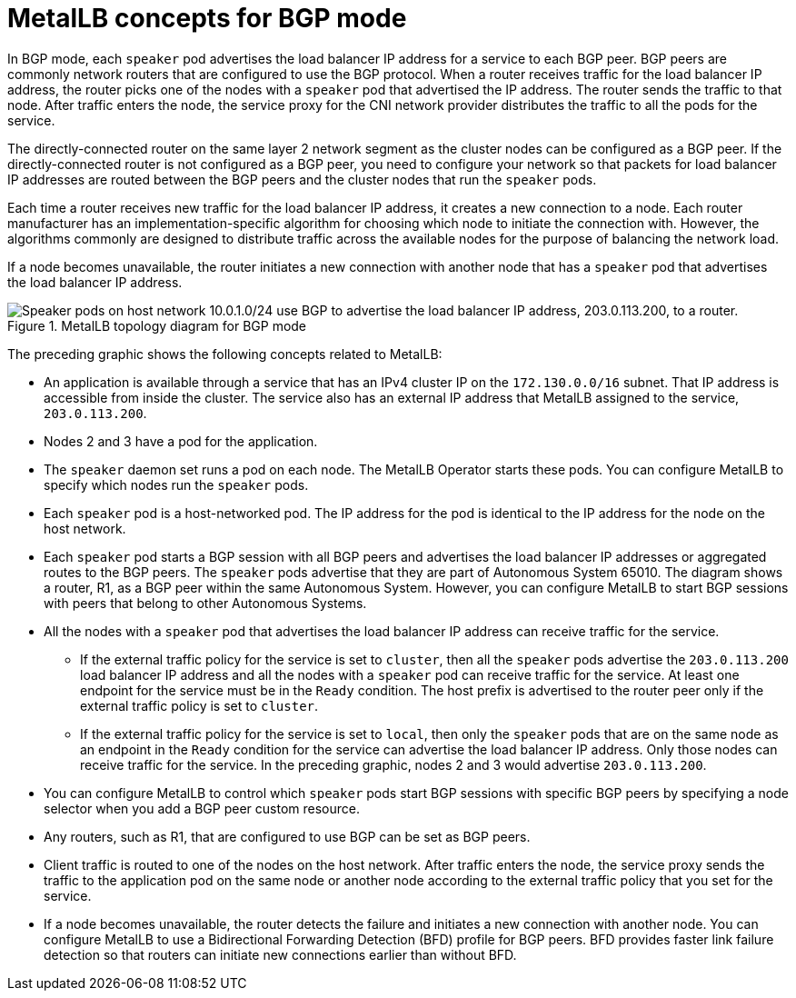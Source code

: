 // Module included in the following assemblies:
//
// * networking/metallb/about-metallb.adoc

[id="nw-metallb-bgp_{context}"]
= MetalLB concepts for BGP mode

In BGP mode, each `speaker` pod advertises the load balancer IP address for a service to each BGP peer.
BGP peers are commonly network routers that are configured to use the BGP protocol.
When a router receives traffic for the load balancer IP address, the router picks one of the nodes with a `speaker` pod that advertised the IP address.
The router sends the traffic to that node.
After traffic enters the node, the service proxy for the CNI network provider distributes the traffic to all the pods for the service.

The directly-connected router on the same layer 2 network segment as the cluster nodes can be configured as a BGP peer.
If the directly-connected router is not configured as a BGP peer, you need to configure your network so that packets for load balancer IP addresses are routed between the BGP peers and the cluster nodes that run the `speaker` pods.

Each time a router receives new traffic for the load balancer IP address, it creates a new connection to a node.
Each router manufacturer has an implementation-specific algorithm for choosing which node to initiate the connection with.
However, the algorithms commonly are designed to distribute traffic across the available nodes for the purpose of balancing the network load.

If a node becomes unavailable, the router initiates a new connection with another node that has a `speaker` pod that advertises the load balancer IP address.

.MetalLB topology diagram for BGP mode
image::209_OpenShift_BGP_0122.png["Speaker pods on host network 10.0.1.0/24 use BGP to advertise the load balancer IP address, 203.0.113.200, to a router."]

The preceding graphic shows the following concepts related to MetalLB:

* An application is available through a service that has an IPv4 cluster IP on the `172.130.0.0/16` subnet.
That IP address is accessible from inside the cluster.
The service also has an external IP address that MetalLB assigned to the service, `203.0.113.200`.

* Nodes 2 and 3 have a pod for the application.

* The `speaker` daemon set runs a pod on each node.
The MetalLB Operator starts these pods.
You can configure MetalLB to specify which nodes run the `speaker` pods.

* Each `speaker` pod is a host-networked pod.
The IP address for the pod is identical to the IP address for the node on the host network.

* Each `speaker` pod starts a BGP session with all BGP peers and advertises the load balancer IP addresses or aggregated routes to the BGP peers.
The `speaker` pods advertise that they are part of Autonomous System 65010.
The diagram shows a router, R1, as a BGP peer within the same Autonomous System.
However, you can configure MetalLB to start BGP sessions with peers that belong to other Autonomous Systems.

* All the nodes with a `speaker` pod that advertises the load balancer IP address can receive traffic for the service.

** If the external traffic policy for the service is set to `cluster`, then all the `speaker` pods advertise the `203.0.113.200` load balancer IP address and all the nodes with a `speaker` pod can receive traffic for the service.
At least one endpoint for the service must be in the `Ready` condition. The host prefix is advertised to the router peer only if the external traffic policy is set to `cluster`.

** If the external traffic policy for the service is set to `local`, then only the `speaker` pods that are on the same node as an endpoint in the `Ready` condition for the service can advertise the load balancer IP address. Only those nodes can receive traffic for the service.
In the preceding graphic, nodes 2 and 3 would advertise `203.0.113.200`.

* You can configure MetalLB to control which `speaker` pods start BGP sessions with specific BGP peers by specifying a node selector when you add a BGP peer custom resource.

* Any routers, such as R1, that are configured to use BGP can be set as BGP peers.

* Client traffic is routed to one of the nodes on the host network.
After traffic enters the node, the service proxy sends the traffic to the application pod on the same node or another node according to the external traffic policy that you set for the service.

* If a node becomes unavailable, the router detects the failure and initiates a new connection with another node.
You can configure MetalLB to use a Bidirectional Forwarding Detection (BFD) profile for BGP peers.
BFD provides faster link failure detection so that routers can initiate new connections earlier than without BFD.
